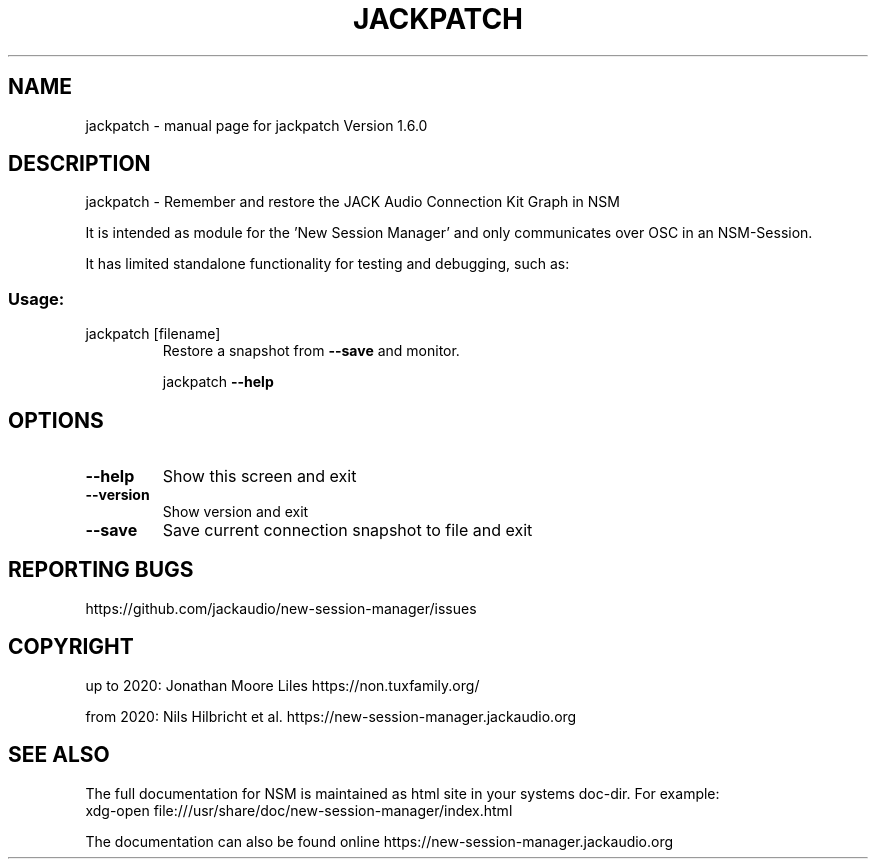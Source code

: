 .\" DO NOT MODIFY THIS FILE!  It was generated by help2man 1.49.1.
.TH JACKPATCH "1" "April 2022" "jackpatch Version 1.6.0" "User Commands"
.SH NAME
jackpatch \- manual page for jackpatch Version 1.6.0
.SH DESCRIPTION
jackpatch \- Remember and restore the JACK Audio Connection Kit Graph in NSM
.PP
It is intended as module for the 'New Session Manager' and only communicates
over OSC in an NSM\-Session.
.PP
It has limited standalone functionality for testing and debugging, such as:
.SS "Usage:"
.TP
jackpatch [filename]
Restore a snapshot from \fB\-\-save\fR and monitor.
.IP
jackpatch \fB\-\-help\fR
.SH OPTIONS
.TP
\fB\-\-help\fR
Show this screen and exit
.TP
\fB\-\-version\fR
Show version and exit
.TP
\fB\-\-save\fR
Save current connection snapshot to file and exit
.SH "REPORTING BUGS"
https://github.com/jackaudio/new-session-manager/issues
.SH COPYRIGHT
up to 2020:
Jonathan Moore Liles https://non.tuxfamily.org/

from 2020:
Nils Hilbricht et al. https://new-session-manager.jackaudio.org
.SH "SEE ALSO"
The  full  documentation for NSM is maintained as html site in your systems doc-dir.
For example:
    xdg-open file:///usr/share/doc/new-session-manager/index.html

The documentation can also be found online https://new-session-manager.jackaudio.org
